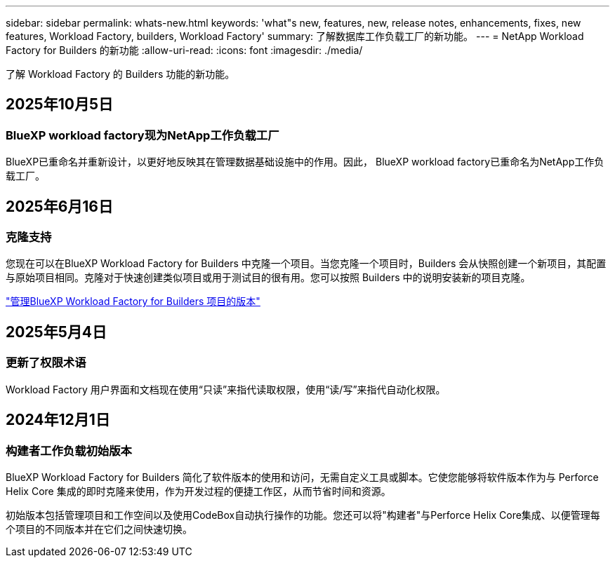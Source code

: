 ---
sidebar: sidebar 
permalink: whats-new.html 
keywords: 'what"s new, features, new, release notes, enhancements, fixes, new features, Workload Factory, builders, Workload Factory' 
summary: 了解数据库工作负载工厂的新功能。 
---
= NetApp Workload Factory for Builders 的新功能
:allow-uri-read: 
:icons: font
:imagesdir: ./media/


[role="lead"]
了解 Workload Factory 的 Builders 功能的新功能。



== 2025年10月5日



=== BlueXP workload factory现为NetApp工作负载工厂

BlueXP已重命名并重新设计，以更好地反映其在管理数据基础设施中的作用。因此， BlueXP workload factory已重命名为NetApp工作负载工厂。



== 2025年6月16日



=== 克隆支持

您现在可以在BlueXP Workload Factory for Builders 中克隆一个项目。当您克隆一个项目时，Builders 会从快照创建一个新项目，其配置与原始项目相同。克隆对于快速创建类似项目或用于测试目的很有用。您可以按照 Builders 中的说明安装新的项目克隆。

https://docs.netapp.com/us-en/workload-builders/version-projects.html["管理BlueXP Workload Factory for Builders 项目的版本"]



== 2025年5月4日



=== 更新了权限术语

Workload Factory 用户界面和文档现在使用“只读”来指代读取权限，使用“读/写”来指代自动化权限。



== 2024年12月1日



=== 构建者工作负载初始版本

BlueXP Workload Factory for Builders 简化了软件版本的使用和访问，无需自定义工具或脚本。它使您能够将软件版本作为与 Perforce Helix Core 集成的即时克隆来使用，作为开发过程的便捷工作区，从而节省时间和资源。

初始版本包括管理项目和工作空间以及使用CodeBox自动执行操作的功能。您还可以将"构建者"与Perforce Helix Core集成、以便管理每个项目的不同版本并在它们之间快速切换。
